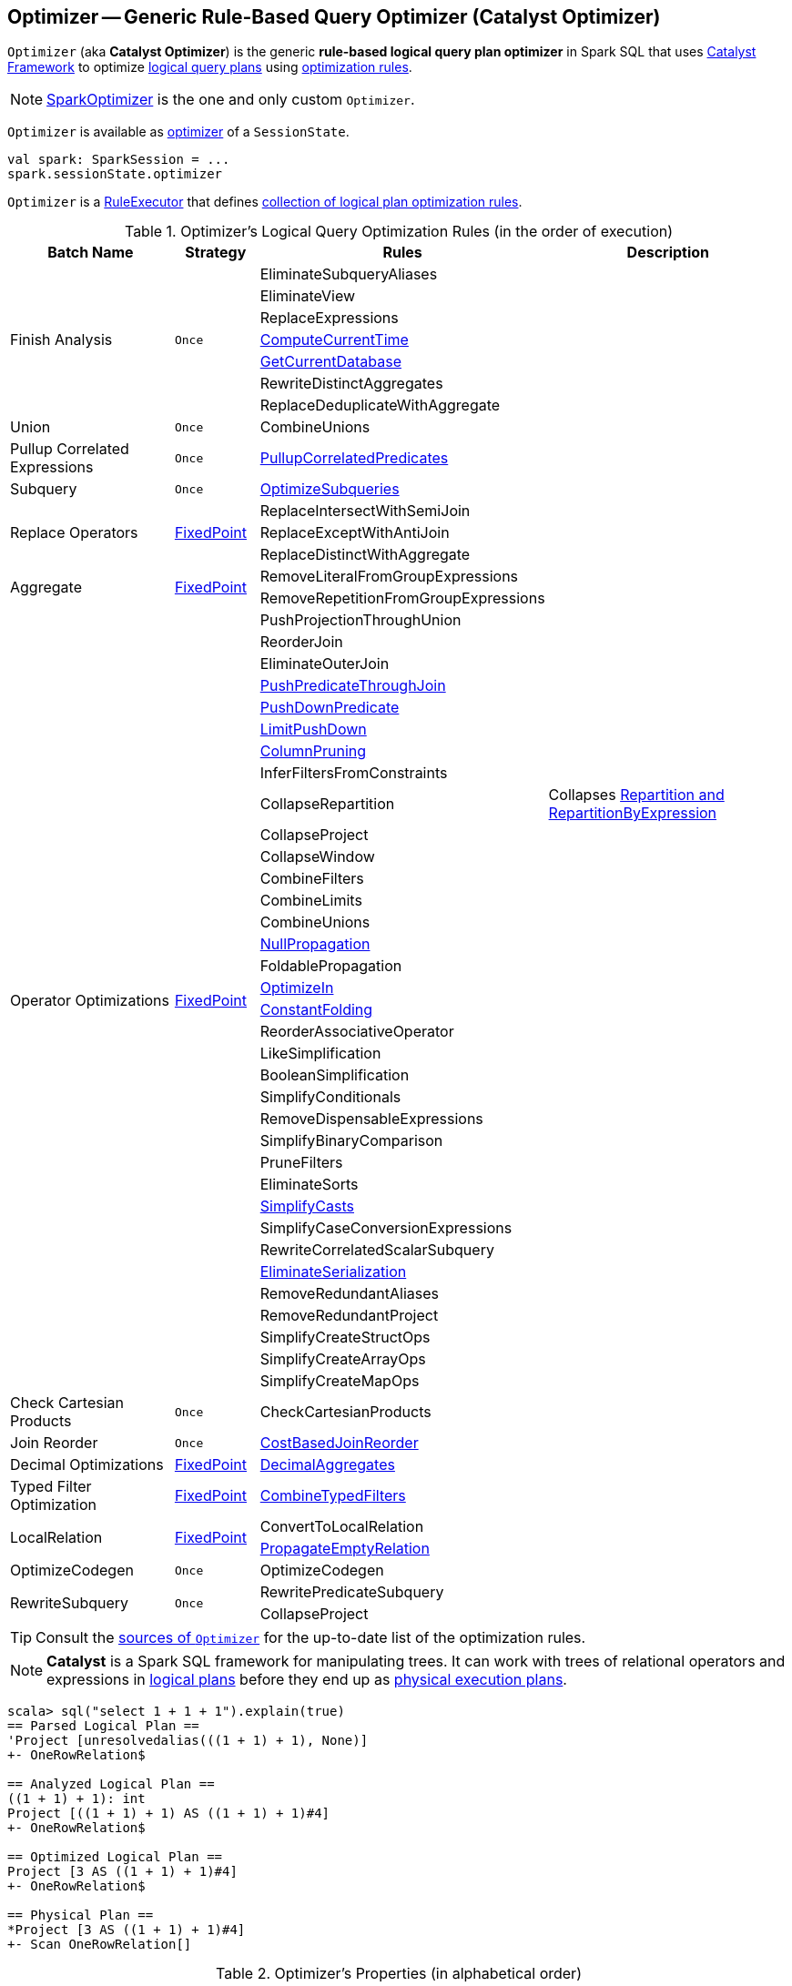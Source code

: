 == [[Optimizer]] Optimizer -- Generic Rule-Based Query Optimizer (Catalyst Optimizer)

`Optimizer` (aka *Catalyst Optimizer*) is the generic *rule-based logical query plan optimizer* in Spark SQL that uses link:spark-sql-catalyst.adoc[Catalyst Framework] to optimize link:spark-sql-LogicalPlan.adoc[logical query plans] using <<batches, optimization rules>>.

NOTE: link:spark-sql-SparkOptimizer.adoc[SparkOptimizer] is the one and only custom `Optimizer`.

`Optimizer` is available as link:spark-sql-SessionState.adoc#optimizer[optimizer] of a `SessionState`.

[source, scala]
----
val spark: SparkSession = ...
spark.sessionState.optimizer
----

[[execute]]
`Optimizer` is a link:spark-sql-catalyst-RuleExecutor.adoc[RuleExecutor] that defines <<batches, collection of logical plan optimization rules>>.

[[batches]]
.Optimizer's Logical Query Optimization Rules (in the order of execution)
[cols="2,1,3,3",options="header",width="100%"]
|===
^.^| Batch Name
^.^| Strategy
| Rules
| Description

.7+^.^| Finish Analysis
.7+^.^| `Once`
| EliminateSubqueryAliases
|

| EliminateView
|

| ReplaceExpressions
|

| link:spark-sql-Optimizer-GetCurrentDatabase.adoc#ComputeCurrentTime[ComputeCurrentTime]
|

| link:spark-sql-Optimizer-GetCurrentDatabase.adoc#GetCurrentDatabase[GetCurrentDatabase]
|

| [[RewriteDistinctAggregates]] RewriteDistinctAggregates
|

| ReplaceDeduplicateWithAggregate
|

^.^| Union
^.^| `Once`
| CombineUnions
|

^.^| Pullup Correlated Expressions
^.^| `Once`
| link:spark-sql-Optimizer-PullupCorrelatedPredicates.adoc[PullupCorrelatedPredicates]
|

^.^| Subquery
^.^| `Once`
| link:spark-sql-Optimizer-OptimizeSubqueries.adoc[OptimizeSubqueries]
|

.3+^.^| [[Replace-Operators]] Replace Operators
.3+^.^| <<fixedPoint, FixedPoint>>
| ReplaceIntersectWithSemiJoin
|

| ReplaceExceptWithAntiJoin
|

| ReplaceDistinctWithAggregate
|

.2+^.^| [[Aggregate]] Aggregate
.2+^.^| <<fixedPoint, FixedPoint>>
| RemoveLiteralFromGroupExpressions
|

| RemoveRepetitionFromGroupExpressions
|

.35+^.^| [[Operator-Optimizations]] Operator Optimizations
.35+^.^| <<fixedPoint, FixedPoint>>
|PushProjectionThroughUnion
|

| [[ReorderJoin]] ReorderJoin
|

| EliminateOuterJoin
|

| [[PushPredicateThroughJoin]] link:spark-sql-Optimizer-PushPredicateThroughJoin.adoc[PushPredicateThroughJoin]
|

| [[PushDownPredicate]] link:spark-sql-Optimizer-PushDownPredicate.adoc[PushDownPredicate]
|

| link:spark-sql-Optimizer-LimitPushDown.adoc[LimitPushDown]
|

| [[ColumnPruning]] link:spark-sql-Optimizer-ColumnPruning.adoc[ColumnPruning]
|

| InferFiltersFromConstraints
|

| [[CollapseRepartition]] CollapseRepartition
| Collapses link:spark-sql-LogicalPlan-Repartition-RepartitionByExpression.adoc[Repartition and RepartitionByExpression]

| CollapseProject
|

| CollapseWindow
|

| CombineFilters
|

| CombineLimits
|

| CombineUnions
|

| [[NullPropagation]] link:spark-sql-Optimizer-NullPropagation.adoc[NullPropagation]
|

| [[FoldablePropagation]] FoldablePropagation
|

| [[OptimizeIn]] link:spark-sql-Optimizer-OptimizeIn.adoc[OptimizeIn]
|

| [[ConstantFolding]] link:spark-sql-Optimizer-ConstantFolding.adoc[ConstantFolding]
|

| ReorderAssociativeOperator
|

| LikeSimplification
|

| BooleanSimplification
|

| SimplifyConditionals
|

| RemoveDispensableExpressions
|

| SimplifyBinaryComparison
|

| PruneFilters
|

| EliminateSorts
|

| link:spark-sql-Optimizer-SimplifyCasts.adoc[SimplifyCasts]
|

| SimplifyCaseConversionExpressions
|

| RewriteCorrelatedScalarSubquery
|

| link:spark-sql-Optimizer-EliminateSerialization.adoc[EliminateSerialization]
|

| RemoveRedundantAliases
|

| RemoveRedundantProject
|

| SimplifyCreateStructOps
|

| SimplifyCreateArrayOps
|

| SimplifyCreateMapOps
|

^.^| Check Cartesian Products
^.^| `Once`
| CheckCartesianProducts
|

^.^| [[Join-Reorder]] Join Reorder
^.^| `Once`
| [[CostBasedJoinReorder]] link:spark-sql-Optimizer-CostBasedJoinReorder.adoc[CostBasedJoinReorder]
|

^.^| [[Decimal-Optimizations]] Decimal Optimizations
^.^| <<fixedPoint, FixedPoint>>
| [[DecimalAggregates]] link:spark-sql-Optimizer-DecimalAggregates.adoc[DecimalAggregates]
|

^.^| [[Typed-Filter-Optimization]] Typed Filter Optimization
^.^| <<fixedPoint, FixedPoint>>
| link:spark-sql-Optimizer-CombineTypedFilters.adoc[CombineTypedFilters]
|

.2+^.^| [[LocalRelation]] LocalRelation
.2+^.^| <<fixedPoint, FixedPoint>>
| ConvertToLocalRelation
|

| link:spark-sql-Optimizer-PropagateEmptyRelation.adoc[PropagateEmptyRelation]
|

^.^| OptimizeCodegen
^.^| `Once`
| OptimizeCodegen
|

.2+^.^| RewriteSubquery
.2+^.^| `Once`
| RewritePredicateSubquery
|

| CollapseProject
|
|===

TIP: Consult the https://github.com/apache/spark/blob/master/sql/catalyst/src/main/scala/org/apache/spark/sql/catalyst/optimizer/Optimizer.scala#L48-L137[sources of `Optimizer`] for the up-to-date list of the optimization rules.

NOTE: *Catalyst* is a Spark SQL framework for manipulating trees. It can work with trees of relational operators and expressions in link:spark-sql-LogicalPlan.adoc[logical plans] before they end up as link:spark-sql-SparkPlan.adoc[physical execution plans].

[source, scala]
----
scala> sql("select 1 + 1 + 1").explain(true)
== Parsed Logical Plan ==
'Project [unresolvedalias(((1 + 1) + 1), None)]
+- OneRowRelation$

== Analyzed Logical Plan ==
((1 + 1) + 1): int
Project [((1 + 1) + 1) AS ((1 + 1) + 1)#4]
+- OneRowRelation$

== Optimized Logical Plan ==
Project [3 AS ((1 + 1) + 1)#4]
+- OneRowRelation$

== Physical Plan ==
*Project [3 AS ((1 + 1) + 1)#4]
+- Scan OneRowRelation[]
----

[[internal-properties]]
.Optimizer's Properties (in alphabetical order)
[cols="1,1,2",options="header",width="100%"]
|===
| Name
| Initial Value
| Description

| [[fixedPoint]] `fixedPoint`
| `FixedPoint` with the number of iterations as defined by link:spark-sql-CatalystConf.adoc#optimizerMaxIterations[spark.sql.optimizer.maxIterations]
| Used in <<Replace-Operators, Replace Operators>>, <<Aggregate, Aggregate>>, <<Operator-Optimizations, Operator Optimizations>>, <<Decimal-Optimizations, Decimal Optimizations>>, <<Typed-Filter-Optimization, Typed Filter Optimization>> and <<LocalRelation, LocalRelation>> batches (and also indirectly in the User Provided Optimizers rule batch in link:spark-sql-SparkOptimizer.adoc#User-Provided-Optimizers[SparkOptimizer]).
|===

=== [[creating-instance]] Creating Optimizer Instance

`Optimizer` takes the following when created:

* [[sessionCatalog]] link:spark-sql-SessionCatalog.adoc[SessionCatalog]
* [[conf]] link:spark-sql-CatalystConf.adoc[CatalystConf]

`Optimizer` initializes the <<internal-properties, internal properties>>.
